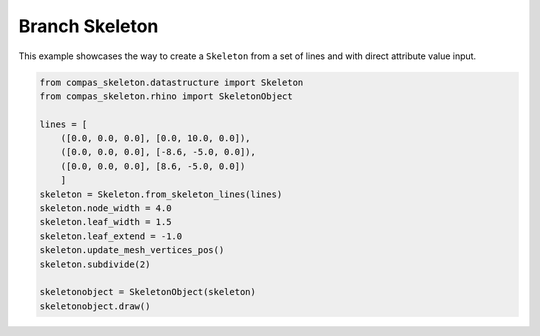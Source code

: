 ********************************************************************************
Branch Skeleton
********************************************************************************


.. figure:: /_images/branch_skeleton.png
    :figclass: figure
    :class: figure-img img-fluid


This example showcases the way to create a ``Skeleton`` from a set of lines and with direct attribute value input.


.. code-block:: python

    from compas_skeleton.datastructure import Skeleton
    from compas_skeleton.rhino import SkeletonObject

    lines = [
        ([0.0, 0.0, 0.0], [0.0, 10.0, 0.0]),
        ([0.0, 0.0, 0.0], [-8.6, -5.0, 0.0]),
        ([0.0, 0.0, 0.0], [8.6, -5.0, 0.0])
        ]
    skeleton = Skeleton.from_skeleton_lines(lines)
    skeleton.node_width = 4.0
    skeleton.leaf_width = 1.5
    skeleton.leaf_extend = -1.0
    skeleton.update_mesh_vertices_pos()
    skeleton.subdivide(2)

    skeletonobject = SkeletonObject(skeleton)
    skeletonobject.draw()

